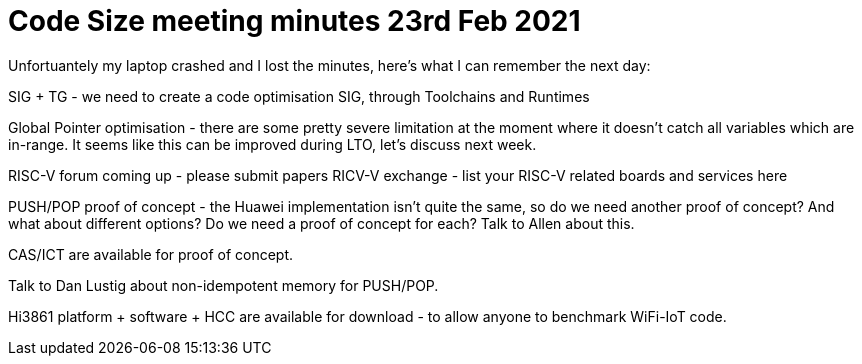 = Code Size meeting minutes 23rd Feb 2021

Unfortuantely my laptop crashed and I lost the minutes, here's what I can remember the next day:

SIG + TG - we need to create a code optimisation SIG, through Toolchains and Runtimes

Global Pointer optimisation - there are some pretty severe limitation at the moment where it doesn't catch all variables which are in-range.  
It seems like this can be improved during LTO, let's discuss next week.

RISC-V forum coming up - please submit papers
RICV-V exchange - list your RISC-V related boards and services here

PUSH/POP proof of concept - the Huawei implementation isn't quite the same, so do we need another proof of concept? And what about different options? 
Do we need a proof of concept for each? Talk to Allen about this.

CAS/ICT are available for proof of concept.

Talk to Dan Lustig about non-idempotent memory for PUSH/POP.

Hi3861 platform + software + HCC are available for download - to allow anyone to benchmark WiFi-IoT code.



